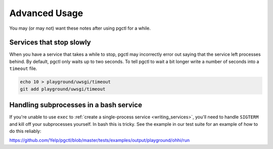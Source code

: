 .. _advanced:

Advanced Usage
==============

You may (or may not) want these notes after using pgctl for a while.

Services that stop slowly
-------------------------

When you have a service that takes a while to stop, pgctl may incorrectly error out saying that the service left processes behind. By default, pgctl only waits up to two seconds. To tell pgctl to wait a bit longer write a number of seconds into a ``timeout`` file.


.. code:: bash

    echo 10 > playground/uwsgi/timeout
    git add playground/uwsgi/timeout


Handling subprocesses in a bash service
---------------------------------------

If you're unable to use ``exec`` to :ref:`create a single-process service <writing_services>`, you'll need to handle ``SIGTERM`` and kill off your subprocesses yourself. In bash this is tricky. See the example in our test suite for an example of how to do this reliably:

https://github.com/Yelp/pgctl/blob/master/tests/examples/output/playground/ohhi/run
